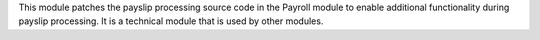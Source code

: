 This module patches the payslip processing source code in the Payroll module to enable additional functionality
during payslip processing. It is a technical module that is used by other modules.
